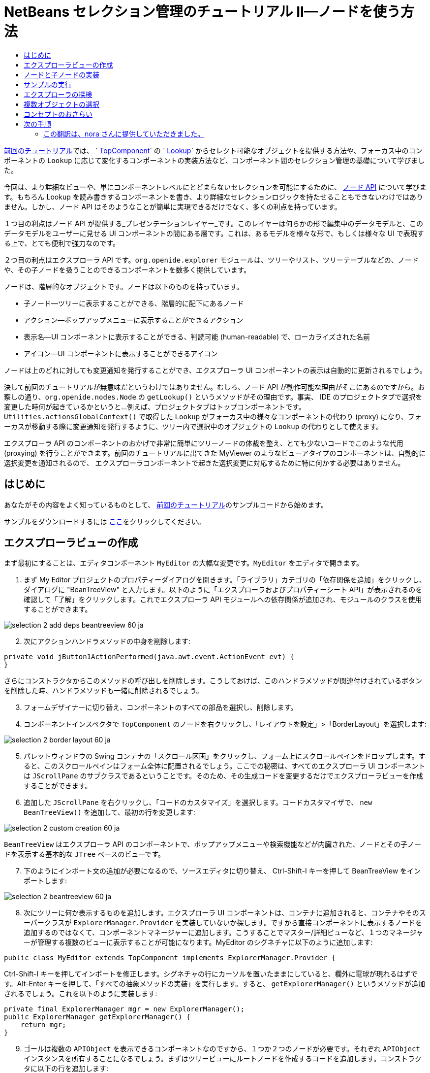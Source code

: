 // 
//     Licensed to the Apache Software Foundation (ASF) under one
//     or more contributor license agreements.  See the NOTICE file
//     distributed with this work for additional information
//     regarding copyright ownership.  The ASF licenses this file
//     to you under the Apache License, Version 2.0 (the
//     "License"); you may not use this file except in compliance
//     with the License.  You may obtain a copy of the License at
// 
//       http://www.apache.org/licenses/LICENSE-2.0
// 
//     Unless required by applicable law or agreed to in writing,
//     software distributed under the License is distributed on an
//     "AS IS" BASIS, WITHOUT WARRANTIES OR CONDITIONS OF ANY
//     KIND, either express or implied.  See the License for the
//     specific language governing permissions and limitations
//     under the License.
//

= NetBeans セレクション管理のチュートリアル II—ノードを使う方法
:jbake-type: platform_tutorial
:jbake-tags: tutorials 
:jbake-status: published
:syntax: true
:source-highlighter: pygments
:toc: left
:toc-title:
:icons: font
:experimental:
:description: NetBeans セレクション管理のチュートリアル II—ノードを使う方法 - Apache NetBeans
:keywords: Apache NetBeans Platform, Platform Tutorials, NetBeans セレクション管理のチュートリアル II—ノードを使う方法



link:nbm-selection-1_ja.html[前回のチュートリアル]では、 ` link:https://netbeans.apache.org/wiki/devfaqwindowstopcomponent[TopComponent]` の ` link:https://netbeans.apache.org/wiki/devfaqlookup[Lookup]` からセレクト可能なオブジェクトを提供する方法や、フォーカス中のコンポーネントの `Lookup` に応じて変化するコンポーネントの実装方法など、コンポーネント間のセレクション管理の基礎について学びました。

今回は、より詳細なビューや、単にコンポーネントレベルにとどまらないセレクションを可能にするために、 link:https://bits.netbeans.org/dev/javadoc/org-openide-nodes/overview-summary.html[ノード API] について学びます。もちろん Lookup を読み書きするコンポーネントを書き、より詳細なセレクションロジックを持たせることもできないわけではありません。しかし、ノード API はそのようなことが簡単に実現できるだけでなく、多くの利点を持っています。

１つ目の利点はノード API が提供する_プレゼンテーションレイヤー_です。このレイヤーは何らかの形で編集中のデータモデルと、このデータモデルをユーザーに見せる UI コンポーネントの間にある層です。これは、あるモデルを様々な形で、もしくは様々な UI で表現する上で、とても便利で強力なのです。

２つ目の利点はエクスプローラ API です。`org.openide.explorer` モジュールは、ツリーやリスト、ツリーテーブルなどの、ノードや、その子ノードを扱うことのできるコンポーネントを数多く提供しています。

ノードは、階層的なオブジェクトです。ノードは以下のものを持っています。

* 子ノード—ツリーに表示することができる、階層的に配下にあるノード
* アクション—ポップアップメニューに表示することができるアクション
* 表示名—UI コンポーネントに表示することができる、判読可能 (human-readable) で、ローカライズされた名前
* アイコン—UI コンポーネントに表示することができるアイコン

ノードは上のどれに対しても変更通知を発行することができ、エクスプローラ UI コンポーネントの表示は自動的に更新されるでしょう。

決して前回のチュートリアルが無意味だというわけではありません。むしろ、ノード API が動作可能な理由がそこにあるのですから。お察しの通り、`org.openide.nodes.Node` の `getLookup()` というメソッドがその理由です。事実、 IDE のプロジェクトタブで選択を変更した時何が起きているかというと...例えば、プロジェクトタブはトップコンポーネントです。`Utilities.actionsGlobalContext()` で取得した `Lookup` がフォーカス中の様々なコンポーネントの代わり (proxy) になり、フォーカスが移動する際に変更通知を発行するように、ツリー内で選択中のオブジェクトの `Lookup` の代わりとして使えます。

エクスプローラ API のコンポーネントのおかげで非常に簡単にツリーノードの体裁を整え、とても少ないコードでこのような代用 (proxying) を行うことができます。前回のチュートリアルに出てきた MyViewer のようなビューアタイプのコンポーネントは、自動的に選択変更を通知されるので、 エクスプローラコンポーネントで起きた選択変更に対応するために特に何かする必要はありません。


== はじめに

あなたがその内容をよく知っているものとして、 link:nbm-selection-1_ja.html[前回のチュートリアル]のサンプルコードから始めます。

サンプルをダウンロードするには link:http://plugins.netbeans.org/PluginPortal/faces/PluginDetailPage.jsp?pluginid=3146[ここ]をクリックしてください。


== エクスプローラビューの作成

まず最初にすることは、エディタコンポーネント `MyEditor` の大幅な変更です。`MyEditor` をエディタで開きます。


[start=1]
1. まず My Editor プロジェクトのプロパティーダイアログを開きます。「ライブラリ」カテゴリの「依存関係を追加」をクリックし、ダイアログに "BeanTreeView" と入力します。以下のように「エクスプローラおよびプロパティーシート API」が表示されるのを確認して「了解」をクリックします。これでエクスプローラ API モジュールへの依存関係が追加され、モジュールのクラスを使用することができます。


image::images/selection-2_add-deps-beantreeview-60_ja.png[]


[start=2]
1. 次にアクションハンドラメソッドの中身を削除します:

[source,java]
----

private void jButton1ActionPerformed(java.awt.event.ActionEvent evt) {                                         
}
----

さらにコンストラクタからこのメソッドの呼び出しを削除します。こうしておけば、このハンドラメソッドが関連付けされているボタンを削除した時、ハンドラメソッドも一緒に削除されるでしょう。

[start=3]
1. フォームデザイナーに切り替え、コンポーネントのすべての部品を選択し、削除します。

[start=4]
1. コンポーネントインスペクタで `TopComponent` のノードを右クリックし、「レイアウトを設定」>「BorderLayout」を選択します:


image::images/selection-2_border-layout-60_ja.png[]

[start=5]
1. パレットウィンドウの Swing コンテナの「スクロール区画」をクリックし、フォーム上にスクロールペインをドロップします。すると、このスクロールペインはフォーム全体に配置されるでしょう。ここでの秘密は、すべてのエクスプローラ UI コンポーネントは `JScrollPane` のサブクラスであるということです。そのため、その生成コードを変更するだけでエクスプローラビューを作成することができます。

[start=6]
1. 追加した `JScrollPane` を右クリックし、「コードのカスタマイズ」を選択します。コードカスタマイザで、 `new BeanTreeView()` を追加して、最初の行を変更します:


image::images/selection-2_custom-creation-60_ja.png[]

`BeanTreeView` はエクスプローラ API のコンポーネントで、ポップアップメニューや検索機能などが内臓された、ノードとその子ノードを表示する基本的な `JTree` ベースのビューです。


[start=7]
1. 下のようにインポート文の追加が必要になるので、ソースエディタに切り替え、 Ctrl-Shift-I キーを押して BeanTreeView をインポートします:


image::images/selection-2_beantreeview-60_ja.png[]

[start=8]
1. 次にツリーに何か表示するものを追加します。エクスプローラ UI コンポーネントは、コンテナに追加されると、コンテナやそのスーパークラスが `ExplorerManager.Provider` を実装していないか探します。ですから直接コンポーネントに表示するノードを追加するのではなくて、コンポーネントマネージャーに追加します。こうすることでマスター/詳細ビューなど、１つのマネージャーが管理する複数のビューに表示することが可能になります。MyEditor のシグネチャに以下のように追加します:

[source,java]
----

public class MyEditor extends TopComponent implements ExplorerManager.Provider {
----

Ctrl-Shift-I キーを押してインポートを修正します。シグネチャの行にカーソルを置いたままにしていると、欄外に電球が現れるはずです。Alt-Enter キーを押して、「すべての抽象メソッドの実装」を実行します。すると、 `getExplorerManager()` というメソッドが追加されるでしょう。これを以下のように実装します:

[source,java]
----

private final ExplorerManager mgr = new ExplorerManager();
public ExplorerManager getExplorerManager() {
    return mgr;
}
----


[start=9]
1. ゴールは複数の `APIObject` を表示できるコンポーネントなのですから、１つか２つのノードが必要です。それぞれ `APIObject` インスタンスを所有することになるでしょう。まずはツリービューにルートノードを作成するコードを追加します。コンストラクタに以下の行を追加します:

[source,java]
----

mgr.setRootContext(new AbstractNode(new MyChildren()));
----

このコードでは `MyEditor` のすべてのエクスプローラビューのルートノードを設定しています。

[start=10]
1. インポートを修正しようとすると、 `AbstractNode` も `MyChildren` も見つけられないとのエラーダイアログが表示されるでしょう。`AbstractNode` を解決するためには、ノード API への依存関係を追加する必要があります。My Editor プロジェクトを右クリックし、 「プロパティー」を選択して、「ライブラリ」カテゴリの「依存関係を追加」をクリックします。追加ダイアログで "AbstractNode" と入力し、リスト中で「ノード API」を選択して、「了解」をクリックするか Enter キーを押します 。

[start=11]
1. ソースエディタに戻り、 Ctrl-Shift-I キーを押してインポートを修正します。依然 `MyChildren` が見つからないとのエラーが出るでしょう。このクラスは今から作成しますから問題ありません。


== ノードと子ノードの実装

上で `AbstractNode` というクラスを使っていますね。これは名前の通りの抽象クラスではありません！これはいくらかの時間と手間を省くための `org.openide.nodes.Node` のユーティリティー実装クラスです。１から Node を実装するのではなく、ただ AbstractNode を作成して子ノードを提供する `Children` オブジェクトを渡し、必要に応じてアイコンと表示名を設定するだけでよいのです。これが `Node` そのもののサブクラスを作成することなく、何かを表す `Node` オブジェクトを作成するための簡単な方法です。

これより、 `MyChildren` を実装して、先頭ノードの下に子ノードを作成します。


[start=1]
1. My Editor プロジェクトの `org.myorg.myeditor` パッケージを右クリックし、ポップアップメニューから「新規」>「Java クラス」を選択します。

[start=2]
1. 「新規 Java クラス 」ウィザードで、「クラス名」を "MyChildren" とし、「完了」をクリックするか Enter キーを押します。

[start=3]
1. `Children.Keys` を拡張するようにクラスのシグネチャを変更します:

[source,java]
----

class MyChildren extends Children.Keys {
----


[start=4]
1. Ctrl-Shift-I キーを押してインポートを修正します。

[start=5]
1. シグネチャの行にカーソルを移動します。欄外に電球が表示されたら、Alt-Enter キーを押して、「すべての抽象メソッドの実装」を実行します。これで `createNodes (Object key)` メソッドが追加されます。ここでルートノードの子ノードを作成します。

[start=6]
1. まずは先に、 `addNotify` をオーバーライドします。Swing コンポーネントの `addNotify()` と同じで、 `Children.Keys.addNotify()` は子ノードへの注意が最初に向けられた時、つまり子ノードについて最初に尋ねられた時に呼ばれます。ですから、ユーザーが親ノードを展開し表示が必要になる瞬間まで、子ノードの作成を遅らせることができます。ソースコード上にカーソルを置いて、 Alt-Insert キーを押します。そして「メソッドをオーバーライド...」を選択します。 出てきたダイアログで「Children」を展開し、 `addNotify()` メソッドを選択して、「生成」をクリックするか Enter キーを押します。

[start=7]
1. `addNotify()` メソッドを以下のように実装します:

[source,java]
----

protected void addNotify() {
    APIObject[] objs = new APIObject[5];
    for (int i = 0; i < objs.length; i++) {
        objs[i] = new APIObject();
    }
    setKeys (objs);
}
----

`Children.Keys` という名前から想像したかもしれませんが、親ノードはキーオブジェクトの配列または `Collection` を持ち、それらに対する `Node` を生成するファクトリのように振る舞います。`addNotify()` は何かが子ノードを必要としていることを知らせているので、 `setKeys()` を呼びます。`setKeys()` に渡す配列またはコレクションの各要素に対して、 `createNodes()` を１度呼びます (あなたが望むなら１つのオブジェクトに対して複数のノードを割り当てることもできます) 。

[start=8]
1. 実際にノードを作成するためのコードを実装する必要があります。`createNodes()` を以下のように実装します:

[source,java]
----

protected Node[] createNodes(Object o) {
    APIObject obj = (APIObject) o;
    AbstractNode result = new AbstractNode (new MyChildren(), Lookups.singleton(obj));
    result.setDisplayName (obj.toString());
    return new Node[] { result };
}
----


[start=9]
1. Ctrl-Shift-I キーを押してインポートを修正します。

[start=10]
1. 最後に、エクスプローラマネージャーを TopComponent の Lookup につなぐための配線コードを少し追加します。まずクラス定義の先頭から以下の行を削除します。

[source,java]
----

private final InstanceContent content = new InstanceContent();
----

そして、選択されたノードの Lookup を TopComponent の Lookup につなぐために、ユーティリティを使用します。

[start=11]
1. `MyEditor` のコンストラクタを以下のように修正します:

[source,java]
----

public MyEditor() {
    initComponents();
    associateLookup (ExplorerUtils.createLookup(mgr, getActionMap()));
    mgr.setRootContext(new AbstractNode(new MyChildren()));
    setDisplayName ("My Editor");
}
----


== サンプルの実行

お気づきでしょうが、それぞれの `AbstractNode` に対し `MyChildren` のインスタンスを生成するので、無限に `APIObjects` が作られ、それぞれのノードは `APIObject` を持つ５つの子ノードを持つことになります。

準備が整ったので、 `SelectionSuite` を右クリックしてポップアップメニューから「生成物を削除してすべてを構築」を選択し、再度右クリックして「実行」を選択します。NetBeans が起動したら、ファイルメニューの「Open Editor」アクションで `MyEditor` インスタンスを開きます。


image::images/selection-2_result-2-60_ja.png[]

ノードをクリックまたは展開すると、ビューアとプロパティーシートの内容が、以下のように選択したノードの `APIObject` の情報に更新されることに注目してください:


image::images/selection-2_result-1-60_ja.png[]


== エクスプローラの探検

以上のサンプルコードを使って、ノードと子ノードを表示するために NetBeans で使用可能な他のコンポーネントを探検したらおもしろいでしょう。探検するには、 `MyEditor` をフォームエディタで開き、「カスタム作成コード」プロパティーのコードを他のコンポーネントを使うように変更します。あるコンポーネントに対しては、 `JScrollPane` を他のコンポーネントに変更する必要があるでしょう。(単に `JScrollPane` をフォームエディタで削除してしまって、コンストラクタに `(new BeanTreeView(), BorderLayout.CENTER)` と追加してしまってもよいでしょう。) 例えば以下のようなオプションがあります:

* *ListView*—ノードを JList に表示する (階層の深さを設定することができる)
* *TreeTableView*—一番左の列がツリーになっているツリーテーブル
* *ChoiceView*—ノードとその子ノードのコンボボックスビュー
* *MenuView*—ノードとその子ノードのポップアップメニューを表示する `JButton`
* *IconView*—Windows エクスプローラのように子ノードをアイコン表示するコンポーネント


== 複数オブジェクトの選択

基本的なツリービューである `BeanTreeView` では、同時に複数のノードを選択できることに気づいたかもしれません。ですから、選択中のすべてのノードの情報が表示できるようにビューアコンポーネントを修正したほうが望ましいでしょう:


[start=1]
1. My Viewer プロジェクトの `org.myorg.myviewer.MyViewerTopComponent` をエディタで開きます。

[start=2]
1. リスナーメソッドの `resultChanged()` を次のコードに置き換えます:

[source,java]
----

public void resultChanged(LookupEvent lookupEvent) {
    Lookup.Result r = (Lookup.Result) lookupEvent.getSource();
    Collection c = r.allInstances();
    if (!c.isEmpty()) {
        StringBuffer text1 = new StringBuffer();
        StringBuffer text2 = new StringBuffer();
        for (Iterator i = c.iterator(); i.hasNext();) {
            APIObject o = (APIObject) i.next();
            text1.append (o.getIndex());
            text2.append (o.getDate().toString());
            if (i.hasNext()) {
                text1.append (',');
                text2.append (',');
            }
        }
        jLabel1.setText (text1.toString());
        jLabel2.setText (text2.toString());
    } else {
        jLabel1.setText("[no selection]");
        jLabel2.setText ("");
    }
}
----

これで、`ExplorerUtils` によって作成された `Lookup` が様々なノードの `Lookup` のプロキシとして使用できるだけでなく、複数のノードの `Lookup` をも正確にプロキシすることがわかるでしょう。


image::images/selection-2_multi-selection-60_ja.png[]


== コンセプトのおさらい

ここで学んだコンセプトをいくつかおさらいします:

* `Lookup` はキーはクラスで値はクラスインスタンスである `Map` のようなものでした。`Lookup` は オブジェクトが出入りする_場所_であり、特定の型のオブジェクトが出入りした時に通知してもらうように設定できると考えてもよいでしょう。
* `Utilities.actionsGlobalContext()` により、フォーカス中の多様な `TopComponent` の `Lookup` のプロキシ `Lookup` を取得できます。この `Lookup` は、フォーカスが別のコンポーネントに移動すると変更通知を発行します。
* ノードは、ツリーやリストなどのエクスプローラ API のコンポーネントで表示することができるプレゼンテーションオブジェクトです。それぞれのノードは自身の `Lookup` を持っています。
* `Utilities.actionsGlobalContext()` で取得した `Lookup` が TopComponent の `Lookup` のプロキシとして使用できるように、 `ExplorerUtils.createLookup(ExplorerManager, ActionMap)` によって作成される `Lookup` は エクスプローラ内で選択された様々な `Node` の `Lookup` のプロキシとして使用できます。


link:http://netbeans.apache.org/community/mailing-lists.html[ご意見をお寄せください]



== 次の手順

これで、配下にモデルオブジェクト (`APIObject`) を持つノードを表示するビューができました。 link:nbm-nodesapi2_ja.html[次のチュートリアル]では、これまでに作成したノードにアクションやプロパティー、そしてカラフルな表示名などを付け足していきます。 


=== この翻訳は、nora さんに提供していただきました。


